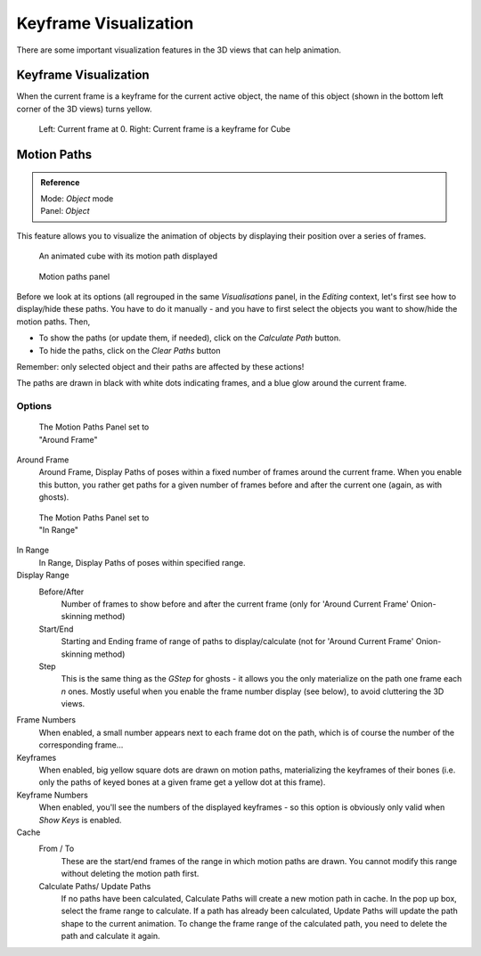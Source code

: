 
..    TODO/Review: {{review|}} .


**********************
Keyframe Visualization
**********************

There are some important visualization features in the 3D views that can help animation.


Keyframe Visualization
======================

When the current frame is a keyframe for the current active object, the name of this object
(shown in the bottom left corner of the 3D views) turns yellow.


.. figure:: /images/Doc26-animation-keyframes-visualization.jpg

   Left: Current frame at 0. Right: Current frame is a keyframe for Cube


Motion Paths
============

.. admonition:: Reference
   :class: refbox

   | Mode:     *Object* mode
   | Panel:    *Object*


This feature allows you to visualize the animation of objects by displaying their position
over a series of frames.


.. figure:: /images/Doc26-animation-keyframes-visualization-motionPath.jpg
   :width: 400px
   :figwidth: 400px

   An animated cube with its motion path displayed


.. figure:: /images/Doc26-animation-keyframes-visualization-motionPath-panel3.jpg
   :width: 250px
   :figwidth: 250px

   Motion paths panel


Before we look at its options (all regrouped in the same *Visualisations* panel,
in the *Editing* context, let's first see how to display/hide these paths. You have
to do it manually - and you have to first select the objects you want to show/hide the motion
paths. Then,

- To show the paths (or update them, if needed), click on the *Calculate Path* button.
- To hide the paths, click on the *Clear Paths* button

Remember: only selected object and their paths are affected by these actions!

The paths are drawn in black with white dots indicating frames,
and a blue glow around the current frame.


Options
-------

.. figure:: /images/Doc26-animation-keyframes-visualization-motionPath-panel.jpg
   :width: 200px
   :figwidth: 200px

   The Motion Paths Panel set to "Around Frame"


Around Frame
   Around Frame, Display Paths of poses within a fixed number of frames around the current frame.
   When you enable this button, you rather get paths
   for a given number of frames before and after the current one (again, as with ghosts).


.. figure:: /images/Doc26-animation-keyframes-visualization-motionPath-panel2.jpg
   :width: 200px
   :figwidth: 200px

   The Motion Paths Panel set to "In Range"


In Range
   In Range, Display Paths of poses within specified range.

Display Range
   Before/After
      Number of frames to show before and after the current frame
      (only for 'Around Current Frame' Onion-skinning method)
   Start/End
      Starting and Ending frame of range of paths to display/calculate
      (not for 'Around Current Frame' Onion-skinning method)
   Step
      This is the same thing as the *GStep* for ghosts -
      it allows you the only materialize on the path one frame each *n* ones.
      Mostly useful when you enable the frame number display (see below), to avoid cluttering the 3D views.

Frame Numbers
   When enabled, a small number appears next to each frame dot on the path,
   which is of course the number of the corresponding frame...
Keyframes
   When enabled, big yellow square dots are drawn on motion paths,
   materializing the keyframes of their bones
   (i.e. only the paths of keyed bones at a given frame get a yellow dot at this frame).
Keyframe Numbers
   When enabled, you'll see the numbers of the displayed keyframes -
   so this option is obviously only valid when *Show Keys* is enabled.

Cache
   From / To
      These are the start/end frames of the range in which motion paths are drawn.
      You cannot modify this range without deleting the motion path first.
   Calculate Paths/ Update Paths
      If no paths have been calculated, Calculate Paths will create a new motion path in cache.
      In the pop up box, select the frame range to calculate.
      If a path has already been calculated, Update Paths will update the path shape to the current animation.
      To change the frame range of the calculated path, you need to delete the path and calculate it again.


